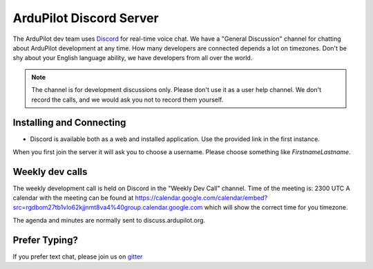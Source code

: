 .. _ardupilot-discord-server:

========================
ArduPilot Discord Server
========================

The ArduPilot dev team uses `Discord <https://ardupilot.org/discord>`__ for real-time voice chat.  We have a "General Discussion" channel for chatting about ArduPilot development at any time. How many developers are connected depends a lot on timezones.  Don't be shy about your English language ability, we have developers from all over the world.

.. note::

   The channel is for development discussions only. Please don't use it as a user help channel.
   We don't record the calls, and we would ask you not to record them yourself.

Installing and Connecting
-------------------------

- Discord is available both as a web and installed application.  Use the provided link in the first instance.

When you first join the server it will ask you to choose a username. Please choose something like *FirstnameLastname*.

Weekly dev calls
----------------

The weekly development call is held on Discord in the "Weekly Dev Call" channel.
Time of the meeting is: 2300 UTC
A calendar with the meeting can be found at https://calendar.google.com/calendar/embed?src=rgdbom27tb1vlo62kjjnmt8va4%40group.calendar.google.com which will show the correct time for you timezone.

The agenda and minutes are normally sent to discuss.ardupilot.org.

Prefer Typing?
--------------

If you prefer text chat, please join us on `gitter <https://gitter.im/ArduPilot/ardupilot>`__
